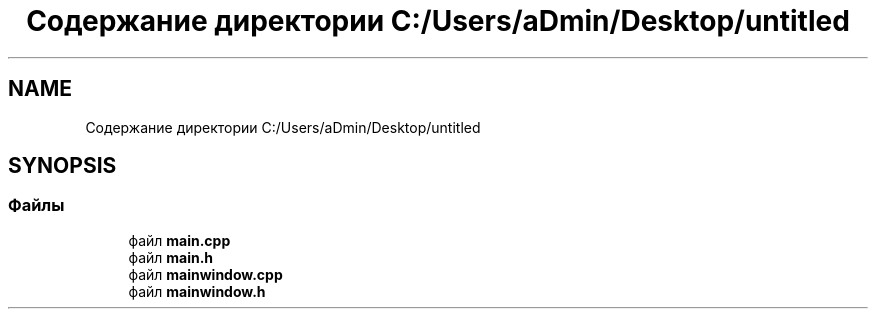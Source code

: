 .TH "Содержание директории C:/Users/aDmin/Desktop/untitled" 3 "Пт 25 Июн 2021" "lab2 or 1 documentation" \" -*- nroff -*-
.ad l
.nh
.SH NAME
Содержание директории C:/Users/aDmin/Desktop/untitled
.SH SYNOPSIS
.br
.PP
.SS "Файлы"

.in +1c
.ti -1c
.RI "файл \fBmain\&.cpp\fP"
.br
.ti -1c
.RI "файл \fBmain\&.h\fP"
.br
.ti -1c
.RI "файл \fBmainwindow\&.cpp\fP"
.br
.ti -1c
.RI "файл \fBmainwindow\&.h\fP"
.br
.in -1c
